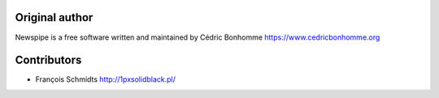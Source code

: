 Original author
---------------
Newspipe is a free software written and maintained
by Cédric Bonhomme https://www.cedricbonhomme.org

Contributors
------------
- François Schmidts http://1pxsolidblack.pl/
